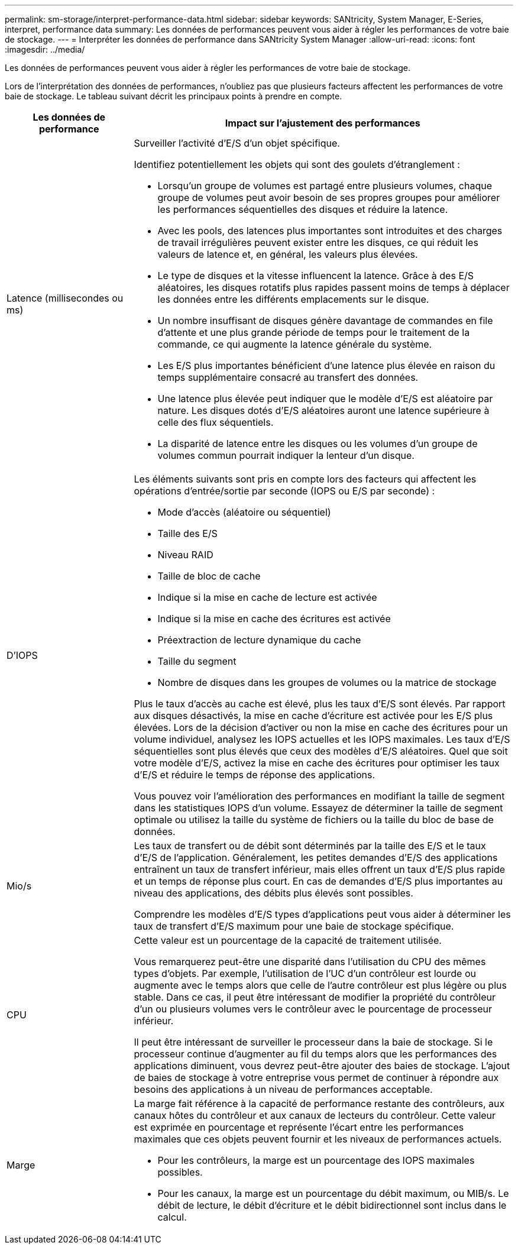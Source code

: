 ---
permalink: sm-storage/interpret-performance-data.html 
sidebar: sidebar 
keywords: SANtricity, System Manager, E-Series, interpret, performance data 
summary: Les données de performances peuvent vous aider à régler les performances de votre baie de stockage. 
---
= Interpréter les données de performance dans SANtricity System Manager
:allow-uri-read: 
:icons: font
:imagesdir: ../media/


[role="lead"]
Les données de performances peuvent vous aider à régler les performances de votre baie de stockage.

Lors de l'interprétation des données de performances, n'oubliez pas que plusieurs facteurs affectent les performances de votre baie de stockage. Le tableau suivant décrit les principaux points à prendre en compte.

[cols="25h,~"]
|===
| Les données de performance | Impact sur l'ajustement des performances 


 a| 
Latence (millisecondes ou ms)
 a| 
Surveiller l'activité d'E/S d'un objet spécifique.

Identifiez potentiellement les objets qui sont des goulets d'étranglement :

* Lorsqu'un groupe de volumes est partagé entre plusieurs volumes, chaque groupe de volumes peut avoir besoin de ses propres groupes pour améliorer les performances séquentielles des disques et réduire la latence.
* Avec les pools, des latences plus importantes sont introduites et des charges de travail irrégulières peuvent exister entre les disques, ce qui réduit les valeurs de latence et, en général, les valeurs plus élevées.
* Le type de disques et la vitesse influencent la latence. Grâce à des E/S aléatoires, les disques rotatifs plus rapides passent moins de temps à déplacer les données entre les différents emplacements sur le disque.
* Un nombre insuffisant de disques génère davantage de commandes en file d'attente et une plus grande période de temps pour le traitement de la commande, ce qui augmente la latence générale du système.
* Les E/S plus importantes bénéficient d'une latence plus élevée en raison du temps supplémentaire consacré au transfert des données.
* Une latence plus élevée peut indiquer que le modèle d'E/S est aléatoire par nature. Les disques dotés d'E/S aléatoires auront une latence supérieure à celle des flux séquentiels.
* La disparité de latence entre les disques ou les volumes d'un groupe de volumes commun pourrait indiquer la lenteur d'un disque.




 a| 
D'IOPS
 a| 
Les éléments suivants sont pris en compte lors des facteurs qui affectent les opérations d'entrée/sortie par seconde (IOPS ou E/S par seconde) :

* Mode d'accès (aléatoire ou séquentiel)
* Taille des E/S
* Niveau RAID
* Taille de bloc de cache
* Indique si la mise en cache de lecture est activée
* Indique si la mise en cache des écritures est activée
* Préextraction de lecture dynamique du cache
* Taille du segment
* Nombre de disques dans les groupes de volumes ou la matrice de stockage


Plus le taux d'accès au cache est élevé, plus les taux d'E/S sont élevés. Par rapport aux disques désactivés, la mise en cache d'écriture est activée pour les E/S plus élevées. Lors de la décision d'activer ou non la mise en cache des écritures pour un volume individuel, analysez les IOPS actuelles et les IOPS maximales. Les taux d'E/S séquentielles sont plus élevés que ceux des modèles d'E/S aléatoires. Quel que soit votre modèle d'E/S, activez la mise en cache des écritures pour optimiser les taux d'E/S et réduire le temps de réponse des applications.

Vous pouvez voir l'amélioration des performances en modifiant la taille de segment dans les statistiques IOPS d'un volume. Essayez de déterminer la taille de segment optimale ou utilisez la taille du système de fichiers ou la taille du bloc de base de données.



 a| 
Mio/s
 a| 
Les taux de transfert ou de débit sont déterminés par la taille des E/S et le taux d'E/S de l'application. Généralement, les petites demandes d'E/S des applications entraînent un taux de transfert inférieur, mais elles offrent un taux d'E/S plus rapide et un temps de réponse plus court. En cas de demandes d'E/S plus importantes au niveau des applications, des débits plus élevés sont possibles.

Comprendre les modèles d'E/S types d'applications peut vous aider à déterminer les taux de transfert d'E/S maximum pour une baie de stockage spécifique.



 a| 
CPU
 a| 
Cette valeur est un pourcentage de la capacité de traitement utilisée.

Vous remarquerez peut-être une disparité dans l'utilisation du CPU des mêmes types d'objets. Par exemple, l'utilisation de l'UC d'un contrôleur est lourde ou augmente avec le temps alors que celle de l'autre contrôleur est plus légère ou plus stable. Dans ce cas, il peut être intéressant de modifier la propriété du contrôleur d'un ou plusieurs volumes vers le contrôleur avec le pourcentage de processeur inférieur.

Il peut être intéressant de surveiller le processeur dans la baie de stockage. Si le processeur continue d'augmenter au fil du temps alors que les performances des applications diminuent, vous devrez peut-être ajouter des baies de stockage. L'ajout de baies de stockage à votre entreprise vous permet de continuer à répondre aux besoins des applications à un niveau de performances acceptable.



 a| 
Marge
 a| 
La marge fait référence à la capacité de performance restante des contrôleurs, aux canaux hôtes du contrôleur et aux canaux de lecteurs du contrôleur. Cette valeur est exprimée en pourcentage et représente l'écart entre les performances maximales que ces objets peuvent fournir et les niveaux de performances actuels.

* Pour les contrôleurs, la marge est un pourcentage des IOPS maximales possibles.
* Pour les canaux, la marge est un pourcentage du débit maximum, ou MIB/s. Le débit de lecture, le débit d'écriture et le débit bidirectionnel sont inclus dans le calcul.


|===